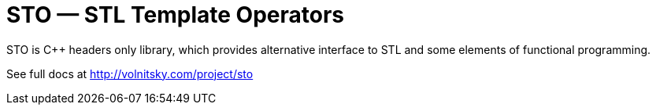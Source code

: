 // vim:set ft=asciidoc:
STO — STL Template Operators
===========================
:compact-option: compact

STO is +++C++ +++ headers only library, which provides alternative
interface to STL and some elements of functional programming.

See full docs at http://volnitsky.com/project/sto[]

